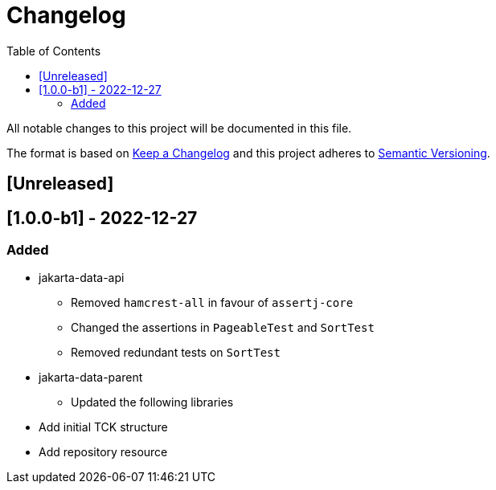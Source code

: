 = Changelog
:toc: auto

All notable changes to this project will be documented in this file.

The format is based on https://keepachangelog.com/en/1.0.0/[Keep a Changelog]
and this project adheres to https://semver.org/spec/v2.0.0.html[Semantic Versioning].

== [Unreleased]

== [1.0.0-b1] - 2022-12-27


=== Added

* jakarta-data-api
** Removed `hamcrest-all` in favour of `assertj-core`
** Changed the assertions in `PageableTest` and `SortTest`
** Removed redundant tests on `SortTest`
* jakarta-data-parent
** Updated the following libraries
* Add initial TCK structure
* Add repository resource